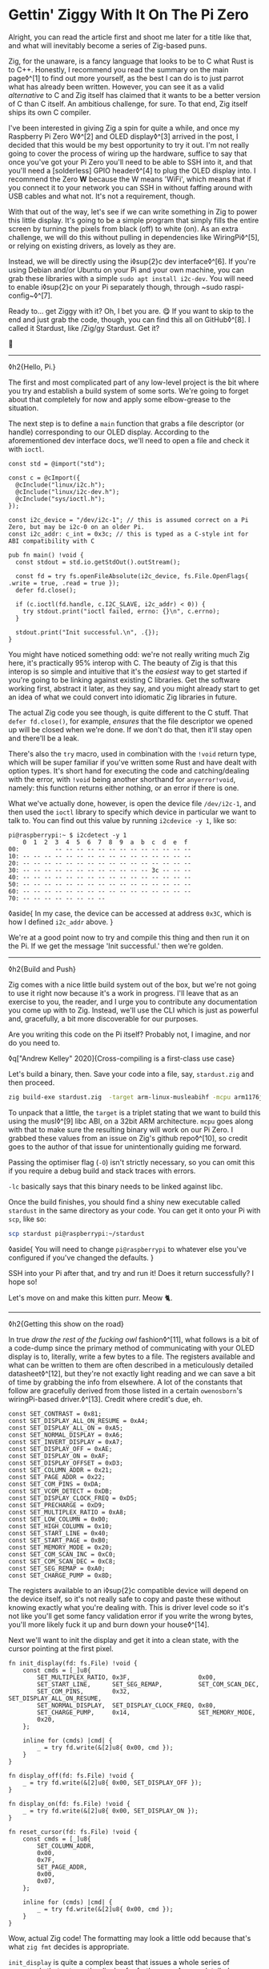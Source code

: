 * Gettin' Ziggy With It On The Pi Zero

:PROPERTIES:
:CREATED: [2021-01-05]
:PUBLISHED: t
:CATEGORY: programming
:END:

Alright, you can read the article first and shoot me later for a title like that, and what will inevitably become a series of Zig-based puns.

Zig, for the unaware, is a fancy language that looks to be to C what Rust is to C++. Honestly, I recommend you read the summary on the main page◊^[1] to find out more yourself, as the best I can do is to just parrot what has already been written. However, you can see it as a valid /alternative/ to C and Zig itself has claimed that it wants to be a better version of C than C itself. An ambitious challenge, for sure. To that end, Zig itself ships its own C compiler.

I've been interested in giving Zig a spin for quite a while, and once my Raspberry Pi Zero W◊^[2] and OLED display◊^[3] arrived in the post, I decided that this would be my best opportunity to try it out. I'm not really going to cover the process of wiring up the hardware, suffice to say that once you've got your Pi Zero you'll need to be able to SSH into it, and that you'll need a [solderless] GPIO header◊^[4] to plug the OLED display into. I recommend the Zero *W* because the W means 'WiFi', which means that if you connect it to your network you can SSH in without faffing around with USB cables and what not. It's not a requirement, though.

With that out of the way, let's see if we can write something in Zig to power this little display. It's going to be a simple program that simply fills the entire screen by turning the pixels from black (off) to white (on). As an extra challenge, we will do this without pulling in dependencies like WiringPi◊^[5], or relying on existing drivers, as lovely as they are.

Instead, we will be directly using the i◊sup{2}c dev interface◊^[6]. If you're using Debian and/or Ubuntu on your Pi and your own machine, you can grab these libraries with a simple ~sudo apt install i2c-dev~. You will need to enable i◊sup{2}c on your Pi separately though, through ~sudo raspi-config~◊^[7].

Ready to... get Ziggy with it? Oh, I bet you are. 😋 If you want to skip to the end and just grab the code, though, you can find this all on GitHub◊^[8]. I called it Stardust, like /Zig/gy Stardust. Get it?

🥁

-----

◊h2{Hello, Pi.}

The first and most complicated part of any low-level project is the bit where you try and establish a build system of some sorts. We're going to forget about that completely for now and apply some elbow-grease to the situation.

The next step is to define a ~main~ function that grabs a file descriptor (or handle) corresponding to our OLED display. According to the aforementioned dev interface docs, we'll need to open a file and check it with ~ioctl~.

#+begin_src zig
  const std = @import("std");

  const c = @cImport({
    @cInclude("linux/i2c.h");
    @cInclude("linux/i2c-dev.h");
    @cInclude("sys/ioctl.h");
  });

  const i2c_device = "/dev/i2c-1"; // this is assumed correct on a Pi Zero, but may be i2c-0 on an older Pi.
  const i2c_addr: c_int = 0x3c; // this is typed as a C-style int for ABI compatibility with C

  pub fn main() !void {
    const stdout = std.io.getStdOut().outStream();

    const fd = try fs.openFileAbsolute(i2c_device, fs.File.OpenFlags{ .write = true, .read = true });
    defer fd.close();

    if (c.ioctl(fd.handle, c.I2C_SLAVE, i2c_addr) < 0)) {
      try stdout.print("ioctl failed, errno: {}\n", c.errno);
    }

    stdout.print("Init successful.\n", .{});
  }
#+end_src

You might have noticed something odd: we're not really writing much Zig here, it's practically 95% interop with C. The beauty of Zig is that this interop is so simple and intuitive that it's the /easiest/ way to get started if you're going to be linking against existing C libraries. Get the software working first, abstract it later, as they say, and you might already start to get an idea of what we could convert into idiomatic Zig libraries in future.

The actual Zig code you see though, is quite different to the C stuff. That ~defer fd.close()~, for example, /ensures/ that the file descriptor we opened up will be closed when we're done. If we don't do that, then it'll stay open and there'll be a leak.

There's also the ~try~ macro, used in combination with the ~!void~ return type, which will be super familiar if you've written some Rust and have dealt with option types. It's short hand for executing the code and catching/dealing with the error, with ~!void~ being another shorthand for ~anyerror!void~, namely: this function returns either nothing, or an error if there is one.

What we've actually done, however, is open the device file ~/dev/i2c-1~, and then used the ~ioctl~ library to specify which device in particular we want to talk to. You can find out this value by running ~i2cdevice -y 1~, like so:

#+begin_src text
  pi@raspberrypi:~ $ i2cdetect -y 1
      0  1  2  3  4  5  6  7  8  9  a  b  c  d  e  f
  00:          -- -- -- -- -- -- -- -- -- -- -- -- --
  10: -- -- -- -- -- -- -- -- -- -- -- -- -- -- -- --
  20: -- -- -- -- -- -- -- -- -- -- -- -- -- -- -- --
  30: -- -- -- -- -- -- -- -- -- -- -- -- 3c -- -- --
  40: -- -- -- -- -- -- -- -- -- -- -- -- -- -- -- --
  50: -- -- -- -- -- -- -- -- -- -- -- -- -- -- -- --
  60: -- -- -- -- -- -- -- -- -- -- -- -- -- -- -- --
  70: -- -- -- -- -- -- -- --
#+end_src

◊aside{
  In my case, the device can be accessed at address ~0x3C~, which is how I defined ~i2c_addr~ above.
}

We're at a good point now to try and compile this thing and then run it on the Pi. If we get the message 'Init successful.' then we're golden.

-----

◊h2{Build and Push}

Zig comes with a nice little build system out of the box, but we're not going to use it right now because it's a work in progress. I'll leave that as an exercise to you, the reader, and I urge you to contribute any documentation you come up with to Zig. Instead, we'll use the CLI which is just as powerful and, gracefully, a bit more discoverable for our purposes.

Are you writing this code on the Pi itself? Probably not, I imagine, and nor do you need to.

◊q["Andrew Kelley" 2020]{Cross-compiling is a first-class use case}

Let's build a binary, then. Save your code into a file, say, ~stardust.zig~ and then proceed.

#+begin_src bash
  zig build-exe stardust.zig  -target arm-linux-musleabihf -mcpu arm1176jzf_s -O ReleaseSafe -lc
#+end_src

To unpack that a little, the ~target~ is a triplet stating that we want to build this using the musl◊^[9] libc ABI, on a 32bit ARM architecture. ~mcpu~ goes along with that to make sure the resulting binary will work on our Pi Zero. I grabbed these values from an issue on Zig's github repo◊^[10], so credit goes to the author of that issue for unintentionally guiding me forward.

Passing the optimiser flag (~-O~) isn't strictly necessary, so you can omit this if you require a debug build and stack traces with errors.

~-lc~ basically says that this binary needs to be linked against libc.

Once the build finishes, you should find a shiny new executable called ~stardust~ in the same directory as your code. You can get it onto your Pi with ~scp~, like so:

#+begin_src bash
  scp stardust pi@raspberrypi:~/stardust
#+end_src

◊aside{
  You will need to change ~pi@raspberrypi~ to whatever else you've configured if you've changed the defaults.
}

SSH into your Pi after that, and try and run it! Does it return successfully? I hope so!

Let's move on and make this kitten purr. Meow 🐈.

-----

◊h2{Getting this show on the road}

In true /draw the rest of the fucking owl/ fashion◊^[11], what follows is a bit of a code-dump since the primary method of communicating with your OLED display is to, literally, write a few bytes to a file. The registers available and what can be written to them are often described in a meticulously detailed datasheet◊^[12], but they're not exactly light reading and we can save a bit of time by grabbing the info from elsewhere. A lot of the constants that follow are gracefully derived from those listed in a certain ~owenosborn~'s wiringPi-based driver.◊^[13]. Credit where credit's due, eh.

#+begin_src zig
  const SET_CONTRAST = 0x81;
  const SET_DISPLAY_ALL_ON_RESUME = 0xA4;
  const SET_DISPLAY_ALL_ON = 0xA5;
  const SET_NORMAL_DISPLAY = 0xA6;
  const SET_INVERT_DISPLAY = 0xA7;
  const SET_DISPLAY_OFF = 0xAE;
  const SET_DISPLAY_ON = 0xAF;
  const SET_DISPLAY_OFFSET = 0xD3;
  const SET_COLUMN_ADDR = 0x21;
  const SET_PAGE_ADDR = 0x22;
  const SET_COM_PINS = 0xDA;
  const SET_VCOM_DETECT = 0xDB;
  const SET_DISPLAY_CLOCK_FREQ = 0xD5;
  const SET_PRECHARGE = 0xD9;
  const SET_MULTIPLEX_RATIO = 0xA8;
  const SET_LOW_COLUMN = 0x00;
  const SET_HIGH_COLUMN = 0x10;
  const SET_START_LINE = 0x40;
  const SET_START_PAGE = 0xB0;
  const SET_MEMORY_MODE = 0x20;
  const SET_COM_SCAN_INC = 0xC0;
  const SET_COM_SCAN_DEC = 0xC8;
  const SET_SEG_REMAP = 0xA0;
  const SET_CHARGE_PUMP = 0x8D;
#+end_src

The registers available to an i◊sup{2}c compatible device will depend on the device itself, so it's not really safe to copy and paste these without knowing exactly what you're dealing with. This is driver level code so it's not like you'll get some fancy validation error if you write the wrong bytes, you'll more likely fuck it up and burn down your house◊^[14].

Next we'll want to init the display and get it into a clean state, with the cursor pointing at the first pixel.

#+begin_src zig
  fn init_display(fd: fs.File) !void {
      const cmds = [_]u8{
          SET_MULTIPLEX_RATIO, 0x3F,                   0x00,
          SET_START_LINE,      SET_SEG_REMAP,          SET_COM_SCAN_DEC,
          SET_COM_PINS,        0x32,                   SET_DISPLAY_ALL_ON_RESUME,
          SET_NORMAL_DISPLAY,  SET_DISPLAY_CLOCK_FREQ, 0x80,
          SET_CHARGE_PUMP,     0x14,                   SET_MEMORY_MODE,
          0x20,
      };

      inline for (cmds) |cmd| {
          _ = try fd.write(&[2]u8{ 0x00, cmd });
      }
  }

  fn display_off(fd: fs.File) !void {
      _ = try fd.write(&[2]u8{ 0x00, SET_DISPLAY_OFF });
  }

  fn display_on(fd: fs.File) !void {
      _ = try fd.write(&[2]u8{ 0x00, SET_DISPLAY_ON });
  }

  fn reset_cursor(fd: fs.File) !void {
      const cmds = [_]u8{
          SET_COLUMN_ADDR,
          0x00,
          0x7F,
          SET_PAGE_ADDR,
          0x00,
          0x07,
      };

      inline for (cmds) |cmd| {
          _ = try fd.write(&[2]u8{ 0x00, cmd });
      }
  }
#+end_src

Wow, actual Zig code! The formatting may look a little odd because that's what ~zig fmt~ decides is appropriate.

~init_display~ is quite a complex beast that issues a whole series of commands that sets up the display for further use. A more detailed explanation of that will be in another post, for the sake of brevity, but in essence it was adapted from AdaFruit's CircuitPi driver, written in Python◊^[15].

The recurring theme in all of these new functions is that the entire basis of their existence is to create an array of two bytes, and then write them to file descriptor we opened right at the start. The data structure looks something like this:

#+begin_src c
  buf[0] = 0x00; // the register to be written to
  buf[1] = 0x??; // the value to assign to that register
#+end_src

The file opened in ~main~ isn't a traditional file as you know it, but it points to all of the devices connected to your GPIO header on the Pi. Therefore, if you know enough about the hardware at a low enough level, you can control all of them by writing the right bytes to the right register, at the right address.

The rest of the code, e.g. ~reset_cursor~, resets the state of the display in such a way that you can write a pixel and the cursor will advance, linearly, to the next one.

#+begin_src zig
  fn fill(fd: fs.File) !void {
      var i: usize = 0;

      while (i < 1024) {
          _ = try fd.write(&[2]u8{ 0x40, 0xFF });
          i += 1;
      }
  }
#+end_src

This ~fill~ function will (rather quickly) turn the display solid white, updating each pixel one at a time. Before we continue though, let's go through some more Zig specifics; namely, ~inline~.

-----

◊h2{A zig-a-Zig aaaahhhh...}

◊aside{
  Reach out to me at pleasemakeitstop@mrlee.dev if this is too much for you.
}

Zig has some nice language features intended to replace and improve upon C/C++ preprocessor macros. The ~inline~ keyword is one such thing, and when applied to a ~for~ or ~while~ loop it'll unroll it at compile time. A simple optimisation but a useful one. We don't use it, but you also have ~comptime~, which is powerful enough to be able to implement generics, if you so desire. We're not going to go into that here though, and you can read more about it from a certain Loris Cro◊^[16].

-----

This post is getting pretty long-winded, and all I wanted to do was show how to set some pixels on a tiny display. Let's wrap this up then, since we're almost ready to recompile. Just one finishing touch, which is to call the functions we defined. Update ~main~ to look like this:

#+begin_src zig
  pub fn main() !void {
      const stdout = std.io.getStdOut().outStream();
      const fd = try fs.openFileAbsolute(i2c_device, fs.File.OpenFlags{ .write = true, .read = true });
      defer fd.close();

      if (c.ioctl(fd.handle, c.I2C_SLAVE, i2c_addr) < 0) {
          try stdout.print("ioctl failed, errno: {}\n", c.errno);
          return;
      }

      try stdout.print("init\n", .{});
      try display_off(fd);
      try init_display(fd);
      try display_on(fd);
      try reset_cursor(fd);

      try stdout.print("turn on\n", .{});
      try display_on(fd);

      try stdout.print("fill\n", .{});
      try fill(fd);
  }
#+end_src

Once you're done, rebuild the binary and ~scp~ it over, like you did the first time. SSH into your Pi and run it again (i.e ~./stardust~), and see your display light up! 🥳

-----

Hopefully that worked, but if it didn't, get in touch with your feedback at wtf@mrlee.dev and help contribute to this post being a better, more informative read. After all, /works on my machine!/ can only go so far.

◊footnotes{
  ◊^[1]{◊<>["https://ziglang.org"]}
  ◊^[2]{◊<>["https://thepihut.com/products/raspberry-pi-zero-w"]}
  ◊^[3]{◊<>["https://thepihut.com/products/adafruit-pioled-128x32-monochrome-oled-add-on-for-raspberry-pi-ada3527"]}
  ◊^[4]{◊<>["https://thepihut.com/products/gpio-hammer-header-solderless"]}
  ◊^[5]{◊<>["http://wiringpi.com"]}
  ◊^[6]{◊<>["https://www.kernel.org/doc/Documentation/i2c/dev-interface"]}
  ◊^[7]{◊<>["https://learn.adafruit.com/adafruits-raspberry-pi-lesson-4-gpio-setup/configuring-i2c"]}
  ◊^[8]{◊<>["https://github.com/mrleedev/stardust"]}
  ◊^[9]{◊<>["https://musl.libc.org"]}
  ◊^[10]{◊<>["https://github.com/ziglang/zig/issues/4875"]}
  ◊^[11]{◊<>["https://knowyourmeme.com/memes/how-to-draw-an-owl"]}
  ◊^[12]{◊<>["https://cdn-shop.adafruit.com/datasheets/SSD1306.pdf"]}
  ◊^[13]{◊<>["https://github.com/owenosborn/SSD1306-OLED-WiringPi/blob/master/ssd1306.h"]}
  ◊^[14]{Possibly exaggerated for effect. Possibly.}
  ◊^[15]{◊<>["https://github.com/adafruit/Adafruit_CircuitPython_SSD1306/blob/master/adafruit_ssd1306.py"]}
  ◊^[16]{◊<>["https://kristoff.it/blog/what-is-zig-comptime/"]}
}
